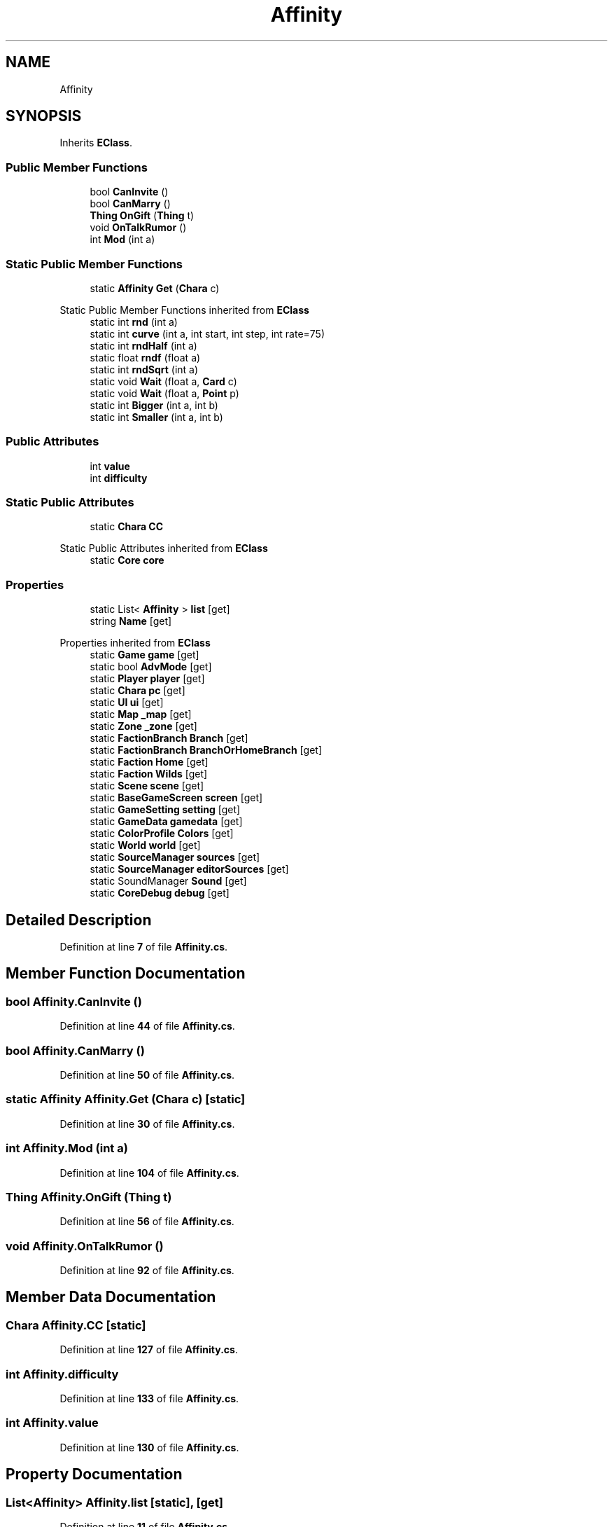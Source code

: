 .TH "Affinity" 3 "Elin Modding Docs Doc" \" -*- nroff -*-
.ad l
.nh
.SH NAME
Affinity
.SH SYNOPSIS
.br
.PP
.PP
Inherits \fBEClass\fP\&.
.SS "Public Member Functions"

.in +1c
.ti -1c
.RI "bool \fBCanInvite\fP ()"
.br
.ti -1c
.RI "bool \fBCanMarry\fP ()"
.br
.ti -1c
.RI "\fBThing\fP \fBOnGift\fP (\fBThing\fP t)"
.br
.ti -1c
.RI "void \fBOnTalkRumor\fP ()"
.br
.ti -1c
.RI "int \fBMod\fP (int a)"
.br
.in -1c
.SS "Static Public Member Functions"

.in +1c
.ti -1c
.RI "static \fBAffinity\fP \fBGet\fP (\fBChara\fP c)"
.br
.in -1c

Static Public Member Functions inherited from \fBEClass\fP
.in +1c
.ti -1c
.RI "static int \fBrnd\fP (int a)"
.br
.ti -1c
.RI "static int \fBcurve\fP (int a, int start, int step, int rate=75)"
.br
.ti -1c
.RI "static int \fBrndHalf\fP (int a)"
.br
.ti -1c
.RI "static float \fBrndf\fP (float a)"
.br
.ti -1c
.RI "static int \fBrndSqrt\fP (int a)"
.br
.ti -1c
.RI "static void \fBWait\fP (float a, \fBCard\fP c)"
.br
.ti -1c
.RI "static void \fBWait\fP (float a, \fBPoint\fP p)"
.br
.ti -1c
.RI "static int \fBBigger\fP (int a, int b)"
.br
.ti -1c
.RI "static int \fBSmaller\fP (int a, int b)"
.br
.in -1c
.SS "Public Attributes"

.in +1c
.ti -1c
.RI "int \fBvalue\fP"
.br
.ti -1c
.RI "int \fBdifficulty\fP"
.br
.in -1c
.SS "Static Public Attributes"

.in +1c
.ti -1c
.RI "static \fBChara\fP \fBCC\fP"
.br
.in -1c

Static Public Attributes inherited from \fBEClass\fP
.in +1c
.ti -1c
.RI "static \fBCore\fP \fBcore\fP"
.br
.in -1c
.SS "Properties"

.in +1c
.ti -1c
.RI "static List< \fBAffinity\fP > \fBlist\fP\fR [get]\fP"
.br
.ti -1c
.RI "string \fBName\fP\fR [get]\fP"
.br
.in -1c

Properties inherited from \fBEClass\fP
.in +1c
.ti -1c
.RI "static \fBGame\fP \fBgame\fP\fR [get]\fP"
.br
.ti -1c
.RI "static bool \fBAdvMode\fP\fR [get]\fP"
.br
.ti -1c
.RI "static \fBPlayer\fP \fBplayer\fP\fR [get]\fP"
.br
.ti -1c
.RI "static \fBChara\fP \fBpc\fP\fR [get]\fP"
.br
.ti -1c
.RI "static \fBUI\fP \fBui\fP\fR [get]\fP"
.br
.ti -1c
.RI "static \fBMap\fP \fB_map\fP\fR [get]\fP"
.br
.ti -1c
.RI "static \fBZone\fP \fB_zone\fP\fR [get]\fP"
.br
.ti -1c
.RI "static \fBFactionBranch\fP \fBBranch\fP\fR [get]\fP"
.br
.ti -1c
.RI "static \fBFactionBranch\fP \fBBranchOrHomeBranch\fP\fR [get]\fP"
.br
.ti -1c
.RI "static \fBFaction\fP \fBHome\fP\fR [get]\fP"
.br
.ti -1c
.RI "static \fBFaction\fP \fBWilds\fP\fR [get]\fP"
.br
.ti -1c
.RI "static \fBScene\fP \fBscene\fP\fR [get]\fP"
.br
.ti -1c
.RI "static \fBBaseGameScreen\fP \fBscreen\fP\fR [get]\fP"
.br
.ti -1c
.RI "static \fBGameSetting\fP \fBsetting\fP\fR [get]\fP"
.br
.ti -1c
.RI "static \fBGameData\fP \fBgamedata\fP\fR [get]\fP"
.br
.ti -1c
.RI "static \fBColorProfile\fP \fBColors\fP\fR [get]\fP"
.br
.ti -1c
.RI "static \fBWorld\fP \fBworld\fP\fR [get]\fP"
.br
.ti -1c
.RI "static \fBSourceManager\fP \fBsources\fP\fR [get]\fP"
.br
.ti -1c
.RI "static \fBSourceManager\fP \fBeditorSources\fP\fR [get]\fP"
.br
.ti -1c
.RI "static SoundManager \fBSound\fP\fR [get]\fP"
.br
.ti -1c
.RI "static \fBCoreDebug\fP \fBdebug\fP\fR [get]\fP"
.br
.in -1c
.SH "Detailed Description"
.PP 
Definition at line \fB7\fP of file \fBAffinity\&.cs\fP\&.
.SH "Member Function Documentation"
.PP 
.SS "bool Affinity\&.CanInvite ()"

.PP
Definition at line \fB44\fP of file \fBAffinity\&.cs\fP\&.
.SS "bool Affinity\&.CanMarry ()"

.PP
Definition at line \fB50\fP of file \fBAffinity\&.cs\fP\&.
.SS "static \fBAffinity\fP Affinity\&.Get (\fBChara\fP c)\fR [static]\fP"

.PP
Definition at line \fB30\fP of file \fBAffinity\&.cs\fP\&.
.SS "int Affinity\&.Mod (int a)"

.PP
Definition at line \fB104\fP of file \fBAffinity\&.cs\fP\&.
.SS "\fBThing\fP Affinity\&.OnGift (\fBThing\fP t)"

.PP
Definition at line \fB56\fP of file \fBAffinity\&.cs\fP\&.
.SS "void Affinity\&.OnTalkRumor ()"

.PP
Definition at line \fB92\fP of file \fBAffinity\&.cs\fP\&.
.SH "Member Data Documentation"
.PP 
.SS "\fBChara\fP Affinity\&.CC\fR [static]\fP"

.PP
Definition at line \fB127\fP of file \fBAffinity\&.cs\fP\&.
.SS "int Affinity\&.difficulty"

.PP
Definition at line \fB133\fP of file \fBAffinity\&.cs\fP\&.
.SS "int Affinity\&.value"

.PP
Definition at line \fB130\fP of file \fBAffinity\&.cs\fP\&.
.SH "Property Documentation"
.PP 
.SS "List<\fBAffinity\fP> Affinity\&.list\fR [static]\fP, \fR [get]\fP"

.PP
Definition at line \fB11\fP of file \fBAffinity\&.cs\fP\&.
.SS "string Affinity\&.Name\fR [get]\fP"

.PP
Definition at line \fB21\fP of file \fBAffinity\&.cs\fP\&.

.SH "Author"
.PP 
Generated automatically by Doxygen for Elin Modding Docs Doc from the source code\&.
